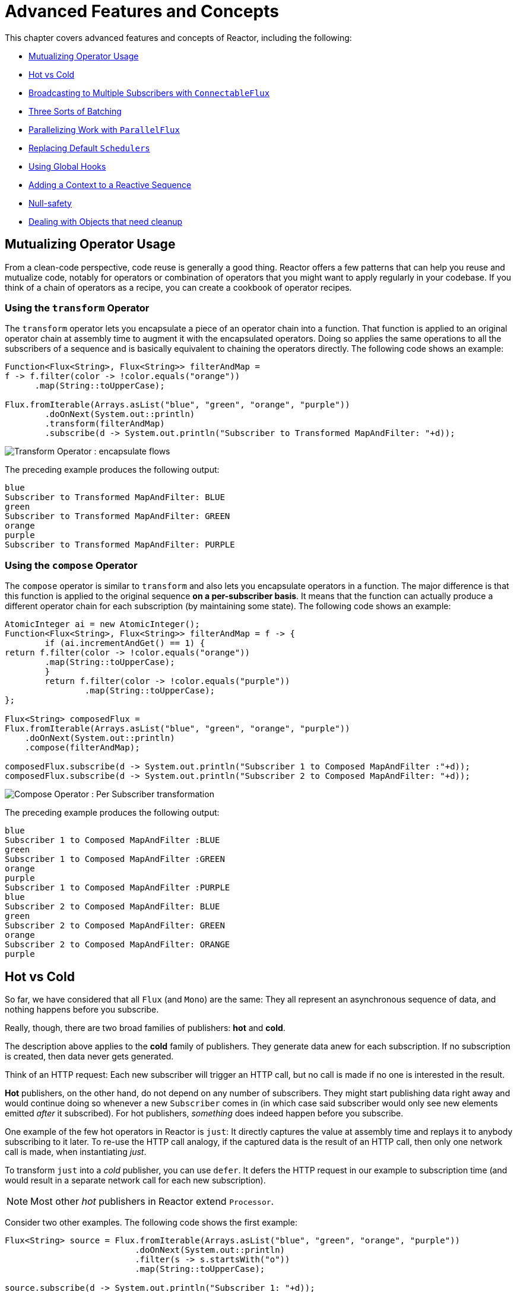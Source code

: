 [[advanced]]
= Advanced Features and Concepts

This chapter covers advanced features and concepts of Reactor, including the following:

* <<advanced-mutualizing-operator-usage>>
* <<reactor.hotCold>>
* <<advanced-broadcast-multiple-subscribers-connectableflux>>
* <<advanced-three-sorts-batching>>
* <<advanced-parallelizing-parralelflux>>
* <<scheduler-factory>>
* <<hooks>>
* <<context>>
* <<null-safety>>
* <<cleanup>>

[[advanced-mutualizing-operator-usage]]
== Mutualizing Operator Usage
From a clean-code perspective, code reuse is generally a good thing. Reactor offers a few
patterns that can help you reuse and mutualize code, notably for operators or combination
of operators that you might want to apply regularly in your codebase. If you think of a
chain of operators as a recipe, you can create a cookbook of operator recipes.

=== Using the `transform` Operator
The `transform` operator lets you encapsulate a piece of an operator chain into a
function. That function is applied to an original operator chain at assembly time to
augment it with the encapsulated operators. Doing so applies the same operations to all
the subscribers of a sequence and is basically equivalent to chaining the operators
directly. The following code shows an example:

[source,java]
----
Function<Flux<String>, Flux<String>> filterAndMap =
f -> f.filter(color -> !color.equals("orange"))
      .map(String::toUpperCase);

Flux.fromIterable(Arrays.asList("blue", "green", "orange", "purple"))
	.doOnNext(System.out::println)
	.transform(filterAndMap)
	.subscribe(d -> System.out.println("Subscriber to Transformed MapAndFilter: "+d));
----
image::https://raw.githubusercontent.com/reactor/reactor-core/v3.0.7.RELEASE/src/docs/marble/gs-transform.png[Transform Operator : encapsulate flows]

The preceding example produces the following output:

----
blue
Subscriber to Transformed MapAndFilter: BLUE
green
Subscriber to Transformed MapAndFilter: GREEN
orange
purple
Subscriber to Transformed MapAndFilter: PURPLE
----

=== Using the `compose` Operator
The `compose` operator is similar to `transform` and also lets you encapsulate operators
in a function. The major difference is that this function is applied to the original
sequence *on a per-subscriber basis*. It means that the function can actually produce a
different operator chain for each subscription (by maintaining some state). The
following code shows an example:

[source,java]
----
AtomicInteger ai = new AtomicInteger();
Function<Flux<String>, Flux<String>> filterAndMap = f -> {
	if (ai.incrementAndGet() == 1) {
return f.filter(color -> !color.equals("orange"))
        .map(String::toUpperCase);
	}
	return f.filter(color -> !color.equals("purple"))
	        .map(String::toUpperCase);
};

Flux<String> composedFlux =
Flux.fromIterable(Arrays.asList("blue", "green", "orange", "purple"))
    .doOnNext(System.out::println)
    .compose(filterAndMap);

composedFlux.subscribe(d -> System.out.println("Subscriber 1 to Composed MapAndFilter :"+d));
composedFlux.subscribe(d -> System.out.println("Subscriber 2 to Composed MapAndFilter: "+d));
----
image::https://raw.githubusercontent.com/reactor/reactor-core/v3.0.7.RELEASE/src/docs/marble/gs-compose.png[Compose Operator : Per Subscriber transformation]

The preceding example produces the following output:

----
blue
Subscriber 1 to Composed MapAndFilter :BLUE
green
Subscriber 1 to Composed MapAndFilter :GREEN
orange
purple
Subscriber 1 to Composed MapAndFilter :PURPLE
blue
Subscriber 2 to Composed MapAndFilter: BLUE
green
Subscriber 2 to Composed MapAndFilter: GREEN
orange
Subscriber 2 to Composed MapAndFilter: ORANGE
purple
----

[[reactor.hotCold]]
== Hot vs Cold
So far, we have considered that all `Flux` (and `Mono`) are the same: They all represent
an asynchronous sequence of data, and nothing happens before you subscribe.

Really, though, there are two broad families of publishers: *hot* and *cold*.

The description above applies to the *cold* family of publishers. They generate data anew
for each subscription. If no subscription is created, then data never gets generated.

Think of an HTTP request: Each new subscriber will trigger an HTTP call, but no call is
made if no one is interested in the result.

*Hot* publishers, on the other hand, do not depend on any number of subscribers. They
might start publishing data right away and would continue doing so whenever a new
`Subscriber` comes in (in which case said subscriber would only see new elements emitted
_after_ it subscribed). For hot publishers, _something_ does indeed happen before you
subscribe.

One example of the few hot operators in Reactor is `just`: It directly captures the value
at assembly time and replays it to anybody subscribing to it later. To re-use the HTTP
call analogy, if the captured data is the result of an HTTP call, then only one network
call is made, when instantiating _just_.

To transform `just` into a _cold_ publisher, you can use `defer`. It defers the HTTP
request in our example to subscription time (and would result in a separate network call
for each new subscription).

NOTE: Most other _hot_ publishers in Reactor extend `Processor`.

Consider two other examples. The following code shows the first example:

[source,java]
----
Flux<String> source = Flux.fromIterable(Arrays.asList("blue", "green", "orange", "purple"))
                          .doOnNext(System.out::println)
                          .filter(s -> s.startsWith("o"))
                          .map(String::toUpperCase);

source.subscribe(d -> System.out.println("Subscriber 1: "+d));
source.subscribe(d -> System.out.println("Subscriber 2: "+d));
----

This first example produces the following output:

----
blue
green
orange
Subscriber 1: ORANGE
purple
blue
green
orange
Subscriber 2: ORANGE
purple
----

image::https://raw.githubusercontent.com/reactor/reactor-core/v3.0.7.RELEASE/src/docs/marble/gs-cold.png[Replaying behavior]

Both subscribers catch all four colors, because each subscriber causes the
process defined by the operators on the `Flux` to run.

Compare the first example to the second example, shown in the following code:

[source,java]
----
UnicastProcessor<String> hotSource = UnicastProcessor.create();

Flux<String> hotFlux = hotSource.publish()
                                .autoConnect()
                                .map(String::toUpperCase);


hotFlux.subscribe(d -> System.out.println("Subscriber 1 to Hot Source: "+d));

hotSource.onNext("blue");
hotSource.onNext("green");

hotFlux.subscribe(d -> System.out.println("Subscriber 2 to Hot Source: "+d));

hotSource.onNext("orange");
hotSource.onNext("purple");
hotSource.onComplete();
----

The second example produces the following output:
----
Subscriber 1 to Hot Source: BLUE
Subscriber 1 to Hot Source: GREEN
Subscriber 1 to Hot Source: ORANGE
Subscriber 2 to Hot Source: ORANGE
Subscriber 1 to Hot Source: PURPLE
Subscriber 2 to Hot Source: PURPLE
----
image::https://raw.githubusercontent.com/reactor/reactor-core/v3.0.7.RELEASE/src/docs/marble/gs-hot.png[Broadcasting a subscription]

Subscriber 1 catches all four colors. Subscriber 2, having been created after the first
two colors were produced, catches only the last two colors. This difference accounts for
the doubling of "ORANGE" and "PURPLE" in the output. The process described by the
operators on this Flux runs regardless of when subscriptions have been attached.

[[advanced-broadcast-multiple-subscribers-connectableflux]]
== Broadcasting to Multiple Subscribers with `ConnectableFlux`
Sometimes, you want to not only defer some processing to the subscription time of one
subscriber, but you might actually want for several of them to _rendezvous_ and *then*
trigger the subscription and data generation.

This is what `ConnectableFlux` is made for. Two main patterns are covered in the `Flux`
API that return a `ConnectableFlux`: `publish` and `replay`.

* `publish` dynamically tries to respect the demand from its various subscribers, in
terms of backpressure, by forwarding these requests to the source. Most notably, if any
subscriber has a pending demand of `0`, publish *pauses* its requesting to the source.
* `replay` buffers data seen through the first subscription, up to configurable limits
(in time and buffer size). It replays the data to subsequent subscribers.

A `ConnectableFlux` offers additional methods to manage subscriptions downstream
versus subscriptions to the original source. These additional methods include the
following:

* `connect` can be called manually once you reach enough subscriptions to the flux. That
triggers the subscription to the upstream source.
* `autoConnect(n)` can do the same job automatically once `n` subscriptions have been
made.
* `refCount(n)` not only automatically tracks incoming subscriptions but also detects
when these subscriptions are cancelled. If not enough subscribers are tracked, the source
is "disconnected", causing a new subscription to the source later if additional
subscribers appear.
* `refCount(int, Duration)` adds a "grace period": Once the number of tracked subscribers
becomes too low, it waits for the `Duration` before disconnecting the source, potentially
allowing for enough new subscribers to come in and cross the connection threshold again.

Consider the following example:

[source,java]
----
Flux<Integer> source = Flux.range(1, 3)
                           .doOnSubscribe(s -> System.out.println("subscribed to source"));

ConnectableFlux<Integer> co = source.publish();

co.subscribe(System.out::println, e -> {}, () -> {});
co.subscribe(System.out::println, e -> {}, () -> {});

System.out.println("done subscribing");
Thread.sleep(500);
System.out.println("will now connect");

co.connect();
----

The preceding code produces the following output:
----
done subscribing
will now connect
subscribed to source
1
1
2
2
3
3
----

With `autoConnect`:

[source,java]
----
Flux<Integer> source = Flux.range(1, 3)
                           .doOnSubscribe(s -> System.out.println("subscribed to source"));

Flux<Integer> autoCo = source.publish().autoConnect(2);

autoCo.subscribe(System.out::println, e -> {}, () -> {});
System.out.println("subscribed first");
Thread.sleep(500);
System.out.println("subscribing second");
autoCo.subscribe(System.out::println, e -> {}, () -> {});
----

The preceding code produces the following output:
----
subscribed first
subscribing second
subscribed to source
1
1
2
2
3
3
----

[[advanced-three-sorts-batching]]
== Three Sorts of Batching
When you have lots of elements and you want to separate them into batches, you have three
broad solutions in Reactor: grouping, windowing, and buffering. These three are
conceptually close, because they redistribute a `Flux<T>` into an aggregate. Grouping and
windowing create a `Flux<Flux<T>>`, while buffering aggregates into a `Collection<T>`.

=== Grouping with `Flux<GroupedFlux<T>>`
Grouping is the act of splitting the source `Flux<T>` into multiple batches by a *key*.

The associated operator is `groupBy`.

Each group is represented as a `GroupedFlux<T>`, which lets you retrieve the key via its
`key()` method.

There is no necessary continuity in the content of the groups. Once a source element
produces a new key, the group for this key is opened and elements that match the key end
up in the group (several groups could be open at the same time).

This means that groups:

 1. Are always disjoint (a source element belongs to 1 and only 1 group).
 2. Can contain elements from different places in the original sequence.
 3. Are never empty.

[source,java]
----
StepVerifier.create(
	Flux.just(1, 3, 5, 2, 4, 6, 11, 12, 13)
		.groupBy(i -> i % 2 == 0 ? "even" : "odd")
		.concatMap(g -> g.defaultIfEmpty(-1) //if empty groups, show them
				.map(String::valueOf) //map to string
				.startWith(g.key())) //start with the group's key
	)
	.expectNext("odd", "1", "3", "5", "11", "13")
	.expectNext("even", "2", "4", "6", "12")
	.verifyComplete();
----

WARNING: Grouping is best suited for when you have a medium to low number of groups. The
groups must also imperatively be consumed (such as by a `flatMap`) so that `groupBy`
continues fetching data from upstream and feeding more groups. Sometimes, these two
constraints multiply and lead to hangs, such as when you have a high cardinality and the
concurrency of the `flatMap` consuming the groups is too low.

// We should provide sample code that produces this problem, to illustrate the
// anti-pattern.

=== Windowing with `Flux<Flux<T>>`
Windowing is the act of splitting the source `Flux<T>` into _windows_, by criteria of
size, time, boundary-defining predicates, or boundary-defining `Publisher`.

The associated operators are `window`, `windowTimeout`, `windowUntil`, `windowWhile`, and
`windowWhen`.

A major difference with `groupBy` is that windows are always sequential. No
more than 2 windows can be open at the same time.

They *can* overlap, though. For instance, there is a variant with `maxSize` and `skip`
parameters. The `maxSize` parameter is the number of elements after which a window
closes, and the `skip` parameter is the number of elements in the source after which a
new window is opened. So if `maxSize > skip`, a new window opens before the previous one
closes and the two windows overlap.

The following example shows overlapping windows:

[source,java]
----
StepVerifier.create(
	Flux.range(1, 10)
		.window(5, 3) //overlapping windows
		.concatMap(g -> g.defaultIfEmpty(-1)) //show empty windows as -1
	)
		.expectNext(1, 2, 3, 4, 5)
		.expectNext(4, 5, 6, 7, 8)
		.expectNext(7, 8, 9, 10)
		.expectNext(10)
		.verifyComplete();
----

NOTE: With the reverse configuration (`maxSize` < `skip`), some elements from
the source are dropped and are not part of any window.

In the case of predicate-based windowing via `windowUntil` and `windowWhile`,
having subsequent source elements that do not match the predicate can also lead
to _empty windows_, as demonstrated in the following example:

[source,java]
----
StepVerifier.create(
	Flux.just(1, 3, 5, 2, 4, 6, 11, 12, 13)
		.windowWhile(i -> i % 2 == 0)
		.concatMap(g -> g.defaultIfEmpty(-1))
	)
		.expectNext(-1, -1, -1) //respectively triggered by odd 1 3 5
		.expectNext(2, 4, 6) // triggered by 11
		.expectNext(12) // triggered by 13
		// however, no empty completion window is emitted (would contain extra matching elements)
		.verifyComplete();
----

=== Buffering with `Flux<List<T>>`
Buffering is similar to windowing, with the following twist: instead of emitting
_windows_ (which are each a `Flux<T>`), it emits _buffers_ (which are `Collection<T>`
- by default, `List<T>`).

The operators for buffering mirror those for windowing: `buffer`, `bufferTimeout`,
`bufferUntil`, `bufferWhile`, and `bufferWhen`.

Where the corresponding windowing operator opens a window, a buffering operator creates a
new collection and start adding elements to it. Where a window closes, the buffering
operator emits the collection.

Buffering can also lead to dropping source elements or having overlapping buffers, as
shown here:

[source,java]
----
StepVerifier.create(
	Flux.range(1, 10)
		.buffer(5, 3) //overlapping buffers
	)
		.expectNext(Arrays.asList(1, 2, 3, 4, 5))
		.expectNext(Arrays.asList(4, 5, 6, 7, 8))
		.expectNext(Arrays.asList(7, 8, 9, 10))
		.expectNext(Collections.singletonList(10))
		.verifyComplete();
----

Unlike in windowing, `bufferUntil` and `bufferWhile` do not emit an empty buffer, as
shown in the following example:

[source,java]
----
StepVerifier.create(
	Flux.just(1, 3, 5, 2, 4, 6, 11, 12, 13)
		.bufferWhile(i -> i % 2 == 0)
	)
	.expectNext(Arrays.asList(2, 4, 6)) // triggered by 11
	.expectNext(Collections.singletonList(12)) // triggered by 13
	.verifyComplete();
----
[[advanced-parallelizing-parralelflux]]
== Parallelizing Work with `ParallelFlux`

With multi-core architectures being a commodity nowadays, being able to easily
parallelize work is important. Reactor helps with that by providing a special type,
`ParallelFlux`, that exposes operators that are optimized for parallelized work.

To obtain a `ParallelFlux`, you can use the `parallel()` operator on any `Flux`. *By
itself, this method does not parallelize the work*. Rather, it divides
the workload into "rails" (by default, as many rails as there are CPU cores).

In order to tell the resulting ParallelFlux where to execute each rail (and, by
extension, to execute rails in parallel) you have to use `runOn(Scheduler)`. Note that
there is a recommended dedicated Scheduler for parallel work: `Schedulers.parallel()`.

Compare the next two examples, the first of which is shown in the following code:

[source,java]
----
Flux.range(1, 10)
    .parallel(2) //<1>
    .subscribe(i -> System.out.println(Thread.currentThread().getName() + " -> " + i));
----
<1> We force a number of rails instead of relying on the number of CPU cores.

The following code shows the second example:

[source,java]
----
Flux.range(1, 10)
    .parallel(2)
    .runOn(Schedulers.parallel())
    .subscribe(i -> System.out.println(Thread.currentThread().getName() + " -> " + i));
----

The first example produces the following output:
----
main -> 1
main -> 2
main -> 3
main -> 4
main -> 5
main -> 6
main -> 7
main -> 8
main -> 9
main -> 10
----

The second correctly parallelizes on two threads, as shown in the following output:
----
parallel-1 -> 1
parallel-2 -> 2
parallel-1 -> 3
parallel-2 -> 4
parallel-1 -> 5
parallel-2 -> 6
parallel-1 -> 7
parallel-1 -> 9
parallel-2 -> 8
parallel-2 -> 10
----

If, once you process your sequence in parallel, you want to revert back to a "normal"
`Flux` and apply the rest of the operator chain in a sequential manner, you can use the
`sequential()` method on `ParallelFlux`.

Note that `sequential()` is implicitly applied if you `subscribe` to the ParallelFlux
with a `Subscriber` but not when using the lambda-based variants of `subscribe`.

Note also that `subscribe(Subscriber<T>)` merges all the rails, while
`subscribe(Consumer<T>)` runs all the rails. If the `subscribe()` method has a lambda,
each lambda is executed as many times as there are rails.

You can also access individual rails or "groups" as a `Flux<GroupedFlux<T>>` through the
`groups()` method and apply additional operators to them through the `composeGroup()`
method.

[[scheduler-factory]]
== Replacing Default `Schedulers`
As we have seen in the <<schedulers>> section, Reactor Core comes with several
`Scheduler` implementations. While you can always create new instances through the `new*`
factory methods, each `Scheduler` flavor also has a default singleton instance that is
accessible through the direct factory method (such as `Schedulers.elastic()` versus
`Schedulers.newElastic()`).

These default instances are the ones used by operators that need a `Scheduler` to work
when you do not explicitly specify one. For example, `Flux#delayElements(Duration)` uses
the `Schedulers.parallel()` instance.

In some cases, however, you might need to change these default instances with something
else in a cross-cutting way, without having to make sure every single operator you call
has your specific `Scheduler` as a parameter. An example is measuring the time every
single scheduled task takes by wrapping the real schedulers, for instrumentation
purposes. In other words, you might want to *change the default `Schedulers`*.

Changing the default schedulers is possible through the `Schedulers.Factory` class. By
default, a `Factory` creates all the standard `Scheduler` through similarly named
methods. Each of these can be overridden with your custom implementation.

Additionally, the `Factory` exposes one additional customization method:
`decorateExecutorService`. It is invoked during the creation of every reactor-core
`Scheduler` that is backed by a `ScheduledExecutorService` (even non-default instances,
such as those created by calls to `Schedulers.newParallel()`).

This lets you tune the `ScheduledExecutorService` to be used: The default one is exposed
as a `Supplier` and, depending on the type of `Scheduler` being configured, you can choose
to entirely bypass that supplier and return your own instance or you can `get()` the
default instance and wrap it.

IMPORTANT: Once you create a `Factory` that fits your needs, you must install it via
`Schedulers.setFactory(Factory)`.

Finally, there is a last customizable hook in `Schedulers`: `onHandleError`. This hook is
invoked whenever a `Runnable` task submitted to a `Scheduler` throws an `Exception` (note
that if there is an `UncaughtExceptionHandler` set for the `Thread` that ran the task,
both the handler and the hook will be invoked).

[[hooks]]
== Using Global Hooks
Reactor has another category of configurable callbacks that are invoked by Reactor
operators in various situations. They are all set in the `Hooks` class, and fall into
three categories:

* <<hooks-dropping>>
* <<hooks-internal>>
* <<hooks-assembly>>

[[hooks-dropping]]
=== Dropping Hooks
Dropping hooks are invoked when the source of an operator does not comply with the
Reactive Streams specification. These kind of errors are outside of the normal execution
path (that is, they cannot be propagated through `onError`).

Typically, a `Publisher` calls `onNext` on the operator despite having already called
`onCompleted` on it previously. In that case, the `onNext` value is _dropped_. The same
is true for an extraneous `onError` signal.

The corresponding hooks, `onNextDropped` and `onErrorDropped`, let you provide a global
`Consumer` for these drops. For example, you can use it to log the drop and cleanup
resources associated with a value if needed (as it never makes it to the rest of the
reactive chain).

Setting the hooks twice in a row is additive: every consumer you provide is invoked. The
hooks can be fully reset to their defaults by using `Hooks.resetOn*Dropped()` methods.

[[hooks-internal]]
=== Internal Error Hook
One hook, `onOperatorError`, is invoked by operators when an unexpected `Exception` is
thrown during the execution of their `onNext`, `onError` and `onComplete` methods.

Unlike the previous category, this is still within the normal execution path. A typical
example is the `map` operator with a map function that throws an `Exception` (such as
division by zero). It is still possible at this point to go through the usual channel of
`onError`, and that is what the operator does.

First, it passes the `Exception` through `onOperatorError`. The hook lets you inspect the
error (and the incriminating value, if relevant) and _change_ the `Exception`. Of course,
you can also do something on the side, such as log and return the original Exception.

Note that the `onOperatorError` hook can be set multiple times: you can provide a
`String` identifier for a particular `BiFunction`, and subsequent calls with different
keys concatenates the functions, which are all executed. On the other hand, reusing the
same key twice lets you replace a function you previously set.

As a consequence, the default hook behavior can be both fully reset (using
`Hooks.resetOnOperatorError()`) or partially reset for a specific `key` only (by using
`Hooks.resetOnOperatorError(String)`).

[[hooks-assembly]]
=== Assembly Hooks
These hooks tie in the lifecycle of operators. They are invoked when a chain of operators
is assembled (that is, instantiated). `onEachOperator` lets you dynamically change each
operator as it is assembled in the chain, by returning a different `Publisher`.
`onLastOperator` is similar, except that it is only invoked on the last operator in the
chain before the `subscribe` call.

Like `onOperatorError`, these hooks are cumulative and can be identified with a key. They
can also be reset partially or totally.

=== Hook Presets
The `Hooks` utility class provides a couple of preset hooks. These are alternatives to
the default behaviors that you can use by calling their corresponding method, rather than
coming up with the hook yourself:

* `onNextDroppedFail()`: `onNextDropped` used to throw a `Exceptions.failWithCancel()`
exception. It now defaults to logging the dropped value at the DEBUG level. To go back to
the old default behavior of throwing, use `onNextDroppedFail()`.

* `onOperatorDebug()`: This method activates <<debug-activate,debug mode>>. It ties into
the `onOperatorError` hook, so calling `resetOnOperatorError()` also resets it. It can be
independently reset via `resetOnOperatorDebug()` as it uses a specific key internally.

[[context]]
== Adding a Context to a Reactive Sequence
One of the big technical challenges encountered when switching from an imperative
programming perspective to a reactive programming mindset lies in how you deal with
threading.

Contrary to what you might be used to, in reactive programming, a `Thread` can be used
to process several asynchronous sequences that run roughly at the same time (actually, in
non-blocking locksteps). The execution can also easily and often jump from one thread to
another.

This arrangement is especially hard for developers that use features dependent on the
threading model being more "stable", such as `ThreadLocal`. As it lets you associate
data with a *thread*, it becomes tricky to use in a reactive context. As a result,
libraries that rely on `ThreadLocal` at least introduce new challenges when used with
Reactor. At worst, they work badly or even fail. Using the MDC of Logback to store and
log correlation IDs is a prime example of such a situation.

The usual workaround for `ThreadLocal` usage is to move the contextual data, `C`, along
your business data, `T`, in the sequence, by using `Tuple2<T, C>` for instance. This does
not look good and leaks an orthogonal concern (the contextual data) into your method and
`Flux` signatures.

Since version `3.1.0`, Reactor comes with an advanced feature that is somewhat comparable
to `ThreadLocal` but applied to a `Flux` or a `Mono` instead of a `Thread`: the `Context`.

As an illustration of how it looks like, here is a very simple example of both writing to
the `Context` and reading from it:
[source,java]
----
String key = "message";
Mono<String> r = Mono.just("Hello")
                .flatMap( s -> Mono.subscriberContext()
                                   .map( ctx -> s + " " + ctx.get(key)))
                .subscriberContext(ctx -> ctx.put(key, "World"));

StepVerifier.create(r)
            .expectNext("Hello World")
            .verifyComplete();
----

In the following sections, we'll learn about the `Context` and how to use it, so that you
will eventually understand the example above.

IMPORTANT: This is an advanced feature that is more targeted at library developers. It
requires good understanding of the lifecycle of a `Subscription` and is intended for
libraries that are responsible for the subscriptions.

=== The `Context` API
A `Context` is an interface reminiscent of `Map`: it stores key-value pairs and lets you
fetch a value you stored by its key. More specifically:

* Both key and values are of type `Object`, so a `Context` can contain any number of
highly divergent values from different libraries and sources.
* A `Context` is *immutable*.
* Use `put(Object key, Object value)` to store a key-value pair, returning a new
`Context` instance. You can also merge two contexts into a new one by using
`putAll(Context)`.
* You can check if the key is present with `hasKey(Object key)`.
* Use `getOrDefault(Object key, T defaultValue)` to retrieve a value (cast to a `T`) or
fall back to a default one if the Context does not have that key.
* Use `getOrEmpty(Object key)` to get an `Optional<T>` (the context attempts to cast the
stored value to `T`).
* Use `delete(Object key)` to remove the value associated to a key, returning a new
`Context`.

TIP: When *creating a* `Context`, you can create pre-valued contexts with up to five
key-value pairs by using the static `Context.of` methods. They take 2, 4, 6, 8 or 10
`Object` instances, each couple of `Object` instances being a key-value pair to add to
the `Context`. +
 +
Alternatively you can also create an empty `Context` by using `Context.empty()`.

=== Tying the `Context` to a `Flux` and Writing
To make the context useful, it must be tied to a specific sequence and be accessible by
each operator in a chain. Note that the operator must be  a Reactor native operator, as
`Context` is specific to Reactor.

Actually, a `Context` is tied to each `Subscriber` to a chain. It uses the `Subscription`
propagation mechanism to make itself available to each operator, starting with the final
`subscribe` and moving up the chain.

In order to populate the `Context`, which can only be done at subscription time, you need
to use the `subscriberContext` operator.

Use `subscriberContext(Context)`, which merges the `Context` you provide and the
`Context` from downstream (remember, the `Context` is propagated from the bottom of the
chain towards the top). This is done through a call to `putAll`, resulting in a new
`Context` for upstream.

TIP: You can also use the more advanced `subscriberContext(Function<Context, Context>)`.
It receives the state of the `Context` from downstream and lets you put or delete values
as you see fit, returning the new `Context` to use. You can even decide to return a
completely different instance, although it is really not recommended (doing so might
impact libraries that depend on the `Context`).

=== Reading the Context
Populating the `Context` is one aspect, but retrieving that data from it is equally
important. Most of the time, the responsibility of putting information into the `Context`
is on the end user's side, while exploiting that information is on the library's side,
as the library is usually upstream of the client code.

The tool for reading data from the context is the static `Mono.subscriberContext()`
method.

=== Simple Examples
The examples in this section are meant as ways to better understand some of the caveats of
using a `Context`.

Let's first look back at our simple example from the introduction in a bit more details:

[source,java]
----
String key = "message";
Mono<String> r = Mono.just("Hello")
                .flatMap( s -> Mono.subscriberContext() //<2>
                                   .map( ctx -> s + " " + ctx.get(key))) //<3>
                .subscriberContext(ctx -> ctx.put(key, "World")); //<1>

StepVerifier.create(r)
            .expectNext("Hello World") //<4>
            .verifyComplete();
----
<1> The chain of operators ends with a call to `subscriberContext(Function)` that puts
`"World"` into the `Context` under the key `"message"`.
<2> We `flatMap` on the source element, materializing the `Context` with `Mono.subscriberContext()`.
<3> We then use `map` to extract the data associated to `"message"` and concatenate that with
the original word.
<4> The resulting `Mono<String>` indeed emits `"Hello World"`.

IMPORTANT: The numbering above vs the actual line order is not a mistake: it represents
the execution order. Even though `subscriberContext` is the last piece of the chain, it is
the one that gets executed first (due to its subscription time nature, and the fact that
the subscription signal flows from bottom to top).

Note that in your chain of operators, the **relative positions** of where you **write** to the
`Context` and where you **read** from it matters: the `Context`
is immutable and its content can only be seen by operators above it, as demonstrated in
the following code example:

[source,java]
----
String key = "message";
Mono<String> r = Mono.just("Hello")
                     .subscriberContext(ctx -> ctx.put(key, "World")) //<1>
                     .flatMap( s -> Mono.subscriberContext()
                                        .map( ctx -> s + " " + ctx.getOrDefault(key, "Stranger")));  //<2>

StepVerifier.create(r)
            .expectNext("Hello Stranger") //<3>
            .verifyComplete();
----
<1> The `Context` is written to too high in the chain...
<2> As a result, in the `flatMap`, there's no value associated to our key. A default value
is used instead.
<3> The resulting `Mono<String>` thus emits `"Hello Stranger"`.

The following example also demonstrates the immutable nature of the `Context`, and how
`Mono.subscriberContext()` always returns the `Context` set by `subscriberContext` calls:

[source,java]
----
String key = "message";

Mono<String> r = Mono.subscriberContext() // <1>
	.map( ctx -> ctx.put(key, "Hello")) // <2>
	.flatMap( ctx -> Mono.subscriberContext()) // <3>
	.map( ctx -> ctx.getOrDefault(key,"Default")); // <4>

StepVerifier.create(r)
	.expectNext("Default") // <5>
	.verifyComplete();
----
<1> We materialize the `Context`
<2> In a `map` we attempt to mutate it
<3> We re-materialize the `Context` in a `flatMap`
<4> We read the attempted key in the `Context`
<5> The key was never set to `"Hello"`.

Similarly, in case of several attempts to write the same key to the `Context`, the
**relative order of the writes** matters too: operators reading the `Context` will see
the value that was set closest to under them, as demonstrated in the following example:

[source,java]
----
String key = "message";
Mono<String> r = Mono.just("Hello")
                .flatMap( s -> Mono.subscriberContext()
                                   .map( ctx -> s + " " + ctx.get(key)))
                .subscriberContext(ctx -> ctx.put(key, "Reactor")) //<1>
                .subscriberContext(ctx -> ctx.put(key, "World")); //<2>

StepVerifier.create(r)
            .expectNext("Hello Reactor") //<3>
            .verifyComplete();
----
<1> A write attempt on key `"message"`.
<2> Another write attempt on key `"message"`.
<3> The `map` only saw the value set closest to it (and below it): `"Reactor"`.

Here what happens is that the `Context` is populated during subscription with `"World"`.
Then the subscription signal moves upstream, and another write happens. This produces a
second immutable `Context` with a value of `"Reactor"`. After that, data starts flowing.
The `flatMap` sees the `Context` closest to it, which is our second `Context` with the
`"Reactor"` value.

You might wonder if the `Context` is propagated along with the data signal. If that was
the case, putting another `flatMap` between these two writes would use the value from
the top `Context`. But this is not the case, as demonstrated by the following example:

[source,java]
----
String key = "message";
Mono<String> r = Mono.just("Hello")
                     .flatMap( s -> Mono.subscriberContext()
                                        .map( ctx -> s + " " + ctx.get(key))) //<3>
                     .subscriberContext(ctx -> ctx.put(key, "Reactor")) //<2>
                     .flatMap( s -> Mono.subscriberContext()
                                        .map( ctx -> s + " " + ctx.get(key))) //<4>
                     .subscriberContext(ctx -> ctx.put(key, "World")); //<1>

StepVerifier.create(r)
            .expectNext("Hello Reactor World") //<5>
            .verifyComplete();
----
<1> This is the first write to happen.
<2> This is the second write to happen.
<3> First `flatMap` sees second write.
<4> Second `flatMap` concatenates result from first one with the value from **first write**.
<5> The `Mono` emits `"Hello Reactor World"`.

The reason is that the `Context` is associated to the `Subscriber` and each operator
accesses the `Context` by requesting it from its downstream `Subscriber`.

One last interesting propagation case is the one where the `Context` is also written to
**inside** a `flatMap`, as in the following example:

[source,java]
----
String key = "message";
Mono<String> r =
        Mono.just("Hello")
            .flatMap( s -> Mono.subscriberContext()
                               .map( ctx -> s + " " + ctx.get(key))
            )
            .flatMap( s -> Mono.subscriberContext()
                               .map( ctx -> s + " " + ctx.get(key))
                               .subscriberContext(ctx -> ctx.put(key, "Reactor")) //<1>
            )
            .subscriberContext(ctx -> ctx.put(key, "World")); // <2>

StepVerifier.create(r)
            .expectNext("Hello World Reactor")
            .verifyComplete();
----
<1> This `subscriberContext` does not impact anything outside of its `flatMap`
<2> This `subscriberContext` impacts the main sequence's `Context`

In the example above, the final emitted value is `"Hello World Reactor"` and not "Hello
Reactor World", because the `subscriberContext` that writes "Reactor" does so as part of
the inner sequence of the second `flatMap`. As a consequence, it is not visible / propagated
through the main sequence and the first `flatMap` doesn't see it. Propagation + immutability
isolate the `Context` in operators that create intermediate inner sequences like `flatMap`.

=== Full Example
Let's consider a more real life example of a library reading information from the `Context`:
A reactive HTTP client that takes a `Mono<String>` as the source of data for a `PUT` but
also looks for a particular Context key to add a correlation ID to the request's headers.

From the user perspective, it is called as follows:

[source,java]
----
doPut("www.example.com", Mono.just("Walter"))
----

In order to propagate a correlation ID, it would be called as follows:

[source,java]
----
doPut("www.example.com", Mono.just("Walter"))
	.subscriberContext(Context.of(HTTP_CORRELATION_ID, "2-j3r9afaf92j-afkaf"))
----

As you can see in the snippets above, the user code uses `subscriberContext` to populate
a `Context` with an `HTTP_CORRELATION_ID` key-value pair. The upstream of the operator is
a `Mono<Tuple2<Integer, String>>` (a simplistic representation of an HTTP response)
returned by the HTTP client library. So it is effectively passing information from the
user code to the library code.

The following example shows mock code from the library's perspective that reads the
context and "augments the request" if it can find the correlation ID:

[source,java]
----
static final String HTTP_CORRELATION_ID = "reactive.http.library.correlationId";

Mono<Tuple2<Integer, String>> doPut(String url, Mono<String> data) {
	Mono<Tuple2<String, Optional<Object>>> dataAndContext =
			data.zipWith(Mono.subscriberContext() // <1>
			                 .map(c -> c.getOrEmpty(HTTP_CORRELATION_ID))); // <2>

	return dataAndContext
			.<String>handle((dac, sink) -> {
				if (dac.getT2().isPresent()) { // <3>
					sink.next("PUT <" + dac.getT1() + "> sent to " + url + " with header X-Correlation-ID = " + dac.getT2().get());
				}
				else {
					sink.next("PUT <" + dac.getT1() + "> sent to " + url);
				}
				sink.complete();
			})
			.map(msg -> Tuples.of(200, msg));
}
----
<1> Materialize the `Context` through `Mono.subscriberContext()`.
<2> Extract a value for a the correlation ID key, as an `Optional`.
<3> If the key was present in the context, use the correlation ID as a header.

In the library snippet, you can see how it zips the data `Mono` with
`Mono.subscriberContext()`. This gives the library a `Tuple2<String, Context>`, and that
context contains the `HTTP_CORRELATION_ID` entry from downstream (as it is on the direct
path to the subscriber).

The library code then uses `map` to extract an `Optional<String>` for that key, and, if
the entry is present, it uses the passed correlation ID as a `X-Correlation-ID` header.
That last part is simulated by the `handle` above.

The whole test that validates the library code used the correlation ID can be written as
follows:

[source,java]
----
@Test
public void contextForLibraryReactivePut() {
	Mono<String> put = doPut("www.example.com", Mono.just("Walter"))
			.subscriberContext(Context.of(HTTP_CORRELATION_ID, "2-j3r9afaf92j-afkaf"))
			.filter(t -> t.getT1() < 300)
			.map(Tuple2::getT2);

	StepVerifier.create(put)
	            .expectNext("PUT <Walter> sent to www.example.com with header X-Correlation-ID = 2-j3r9afaf92j-afkaf")
	            .verifyComplete();
}
----

[[cleanup]]
== Dealing with Objects that need cleanup
In very specific cases, your application may deal with types that necessitate some form of cleanup once they're not in use anymore.
This is an advanced scenario, for example when you have _reference counted_ objects or when you're dealing with _off heap_ objects.
Netty's `ByteBuf` is a prime example of both.

In order to ensure proper cleanup of such objects, you need to accommodate for it in all of the following hooks (see <<hooks>>):

 * The `onDiscard` hook
 * The `onOperatorError` hook
 * The `onNextDropped` hook
 * Operator-specific handlers

This is needed because each hook is made with a specific subset of cleanup in mind, and users might want ie. to implement specific error handling logic in addition to cleanup logic within `onOperatorError`.

Note that some operators are less adapted to dealing with objects that need cleanup.
For example, `bufferWhen` can introduce overlapping buffers, and that means that the hooks above might see a first buffer as being discarded and cleanup an element in it that is in a second buffer _which is still valid_.

IMPORTANT: For the purpose of cleaning up, **all these hooks MUST be IDEMPOTENT**.
They might on some occasions get applied several times to the same object.
The hooks are also dealing with instances that can be any `Object`, and it is up to the user's implementation to distinguish between which instances need cleanup and which don't.


=== The `onDiscard` hook

This hook has been specifically put in place for cleanup of objects that would otherwise never be exposed to user code.
It is intended as a cleanup hook for flows that operate under normal circumstances (ie. not malformed sources that push too many items, which is covered by `onNextDropped`).

Obvious cases include operators that filter elements from upstream.
These elements never reach the next operator (or final subscriber), but this is part of the normal path of execution.
As such, they are passed to the `onDiscard` hook.
For example:

 * `filter`: items that don't match the filter are considered "discarded"
 * `skip`: items skipped are discarded
 * `buffer(maxSize, skip)` with `maxSize < skip`: "dropping buffer", items in between buffers are discarded
 * ...

But `onDiscard` is not limited to filtering operators, and is also used by operators that internally queue data for backpressure purposes.
More specifically, most of the time this is important during cancellation: an operator that prefetches data from its source and later drains to its subscriber upon demand could have un-emitted data when it gets cancelled.
Such operators use the `onDiscard` hook during cancellation to clear up their internal backpressure `Queue`.

=== The `onOperatorError` hook

The `onOperatorError` hook is intended to modify errors in a transverse manner (similar to an AOP catch-and-rethrow).

When the error happens during the processing of an `onNext` signal, the element that was being emitted is passed to `onOperatorError`.

If that type of element needs cleanup you need to implement it in the `onOperatorError` hook, possibly on top of error-rewriting code.

=== The `onNextDropped` hook

With malformed `Publisher`s, there could be cases where an operator receives an element when it expected none (typically, after having received the `onError` or `onComplete` signals).
In such cases, the unexpected element is "dropped", passed to the `onNextDropped` hook.
If you have types that need cleanup, you must detect these in the `onNextDropped` hook and implement cleanup code there as well.

=== Operator-specific handlers

Some operators that deal with buffers and/or collect values as part of their operations have specific handlers for cases where collected data isn't propagated downstream.
If you use such operators with the type(s) that need cleanup, you need to perform cleanup in these handlers.

For example, `distinct` has such a callback that is invoked when the operator terminates (or is cancelled) in order to clear the collection it uses to judge if an element is distinct or not.
By default, the collection is a `HashSet` and the cleanup callback is simply a `Hashet::clear`.
But if you deal with reference counted objects, you might want to change that to a more involved handler that would `release` each element in the set before `clear()`ing it.


[[null-safety]]
== Null-safety

Although Java does not allow expressing null-safety with its type system, Reactor
now provides annotations to declare nullability of APIs, similar to those provided by
Spring Framework 5.

Reactor leverages these annotations, but they can also be used in any Reactor-based
Java project to declare null-safe APIs. Nullability of types used inside method bodies
is outside of the scope of this feature.

These annotations are meta-annotated with https://jcp.org/en/jsr/detail?id=305[JSR 305]
annotations (a dormant JSR that is supported by tools like IntelliJ IDEA) to provide
useful warnings to Java developers related to null-safety in order to avoid
`NullPointerException` at runtime. JSR 305 meta-annotations allows tooling vendors to
provide null-safety support in a generic way, without having to hard-code support for Reactor annotations.

[NOTE]
====
It is not necessary nor recommended with Kotlin 1.1.5+ to have a dependency on JSR 305 in
your project classpath.
====

They are also used by Kotlin which natively supports
https://kotlinlang.org/docs/reference/null-safety.html[null-safety]. See
<<kotlin-null-safety,this dedicated section>> for more details.

The following annotations are provided in the `reactor.util.annotation` package:

* https://projectreactor.io/docs/core/release/api/reactor/util/annotation/NonNull.html[`@NonNull`]
indicates that a specific parameter, return value, or field cannot be `null`.
(It is not needed on parameters and return value where `@NonNullApi` applies) .
* https://projectreactor.io/docs/core/release/api/reactor/util/annotation/Nullable.html[`@Nullable`]
indicates that a parameter, return value, or field can be `null`.
* https://projectreactor.io/docs/core/release/api/reactor/util/annotation/NonNullApi.html[`@NonNullApi`]
is a package level annotation that indicates non-null is the default behavior for
parameters and return values.

[NOTE]
====
Nullability for generic type arguments, varargs, and array elements is not supported yet.
See https://github.com/reactor/reactor-core/issues/878[issue #878] for up-to-date
information.
====
